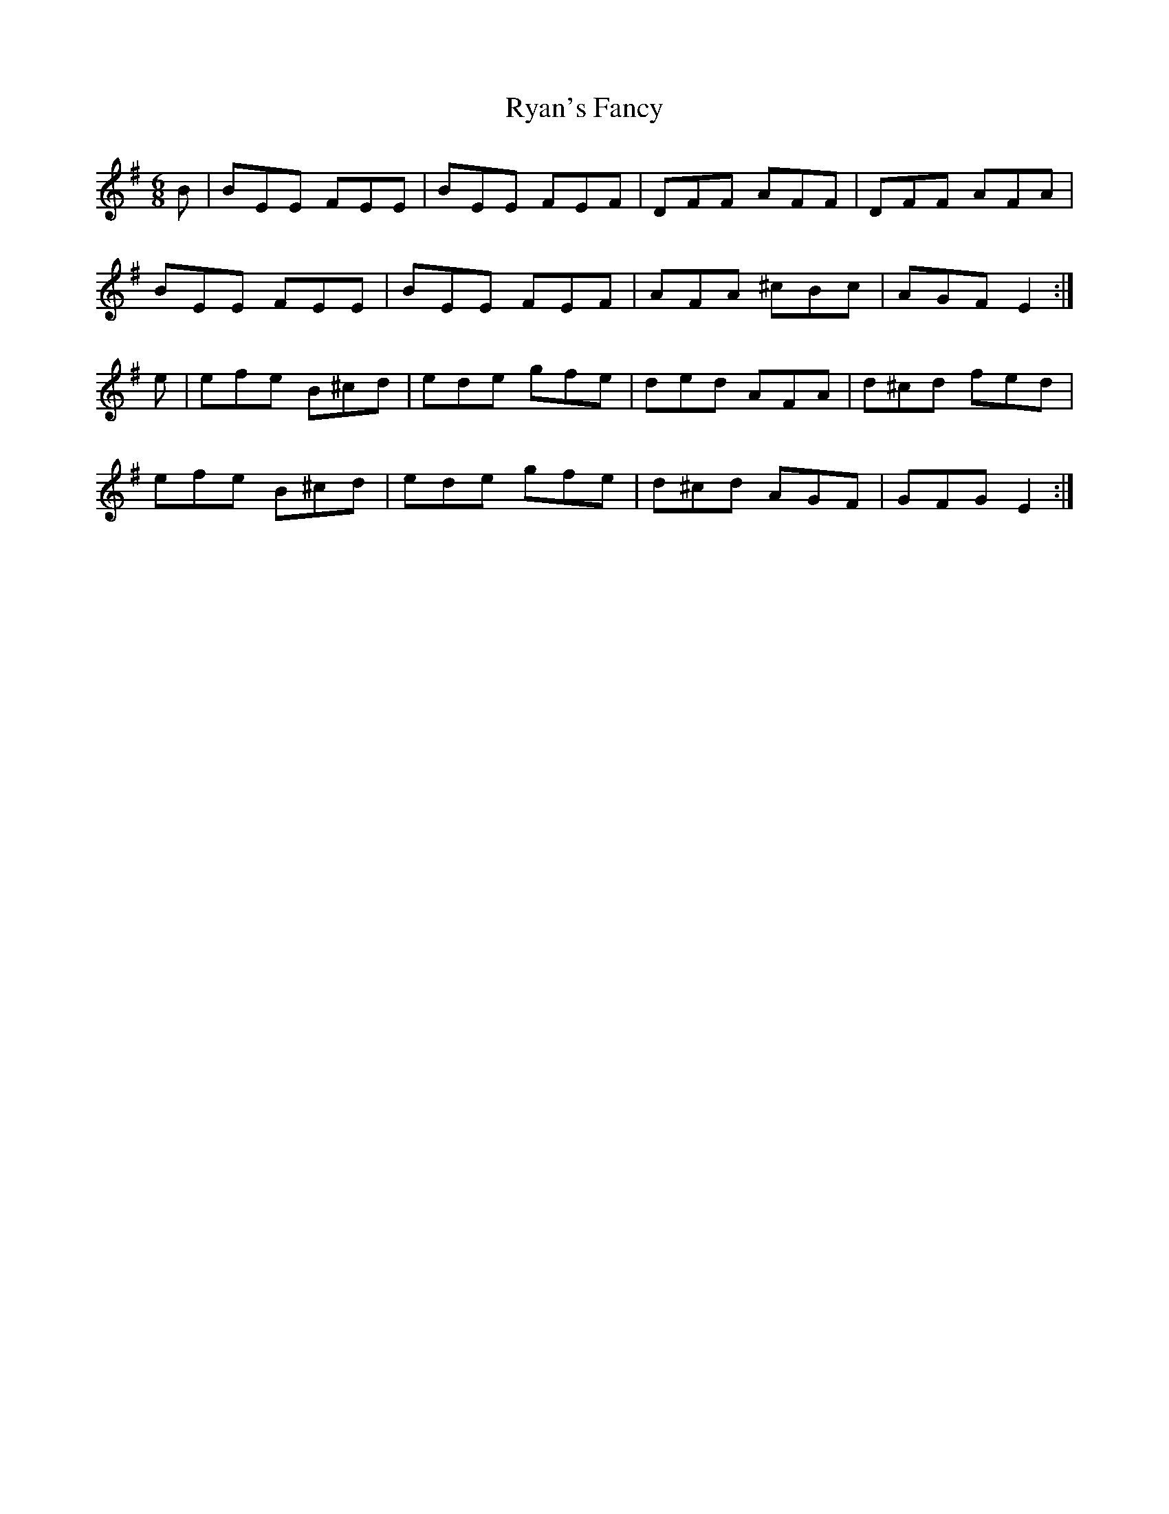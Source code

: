 X: 35572
T: Ryan's Fancy
R: jig
M: 6/8
K: Eminor
B|BEE FEE|BEE FEF|DFF AFF|DFF AFA|
BEE FEE|BEE FEF|AFA ^cBc|AGF E2:|
e|efe B^cd|ede gfe|ded AFA|d^cd fed|
efe B^cd|ede gfe|d^cd AGF|GFG E2:|

